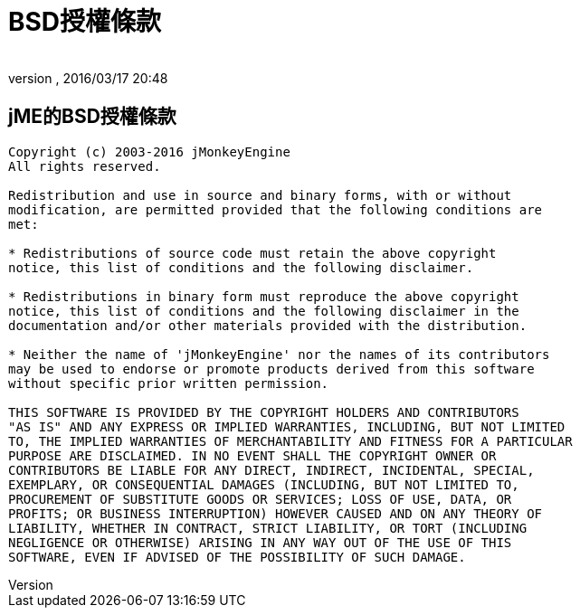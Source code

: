 = BSD授權條款
:author: 
:revnumber: 
:revdate: 2016/03/17 20:48
ifdef::env-github,env-browser[:outfilesuffix: .adoc]



== jME的BSD授權條款

[source]
----

Copyright (c) 2003-2016 jMonkeyEngine
All rights reserved.
 
Redistribution and use in source and binary forms, with or without
modification, are permitted provided that the following conditions are
met:
 
* Redistributions of source code must retain the above copyright
notice, this list of conditions and the following disclaimer.
 
* Redistributions in binary form must reproduce the above copyright
notice, this list of conditions and the following disclaimer in the
documentation and/or other materials provided with the distribution.
 
* Neither the name of 'jMonkeyEngine' nor the names of its contributors 
may be used to endorse or promote products derived from this software 
without specific prior written permission.
 
THIS SOFTWARE IS PROVIDED BY THE COPYRIGHT HOLDERS AND CONTRIBUTORS
"AS IS" AND ANY EXPRESS OR IMPLIED WARRANTIES, INCLUDING, BUT NOT LIMITED
TO, THE IMPLIED WARRANTIES OF MERCHANTABILITY AND FITNESS FOR A PARTICULAR
PURPOSE ARE DISCLAIMED. IN NO EVENT SHALL THE COPYRIGHT OWNER OR
CONTRIBUTORS BE LIABLE FOR ANY DIRECT, INDIRECT, INCIDENTAL, SPECIAL,
EXEMPLARY, OR CONSEQUENTIAL DAMAGES (INCLUDING, BUT NOT LIMITED TO,
PROCUREMENT OF SUBSTITUTE GOODS OR SERVICES; LOSS OF USE, DATA, OR
PROFITS; OR BUSINESS INTERRUPTION) HOWEVER CAUSED AND ON ANY THEORY OF
LIABILITY, WHETHER IN CONTRACT, STRICT LIABILITY, OR TORT (INCLUDING
NEGLIGENCE OR OTHERWISE) ARISING IN ANY WAY OUT OF THE USE OF THIS
SOFTWARE, EVEN IF ADVISED OF THE POSSIBILITY OF SUCH DAMAGE.

----
